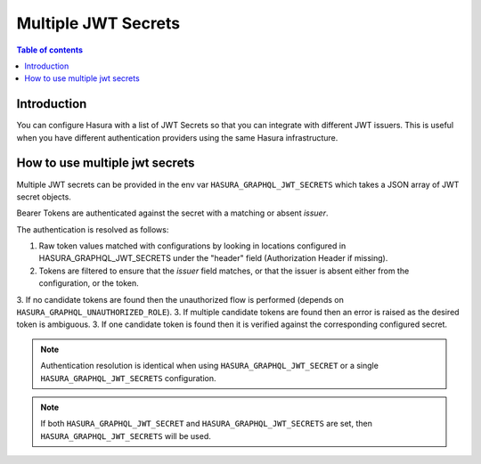 .. meta::
   :description: Hasura Cloud multiple JWT Secrets
   :keywords: hasura, docs, cloud, security, allow, , multiple, JWT, secrets

.. _multiple_jwt_secrets:

Multiple JWT Secrets
===========

.. contents:: Table of contents
  :backlinks: none
  :depth: 1
  :local:

Introduction
------------

You can configure Hasura with a list of JWT Secrets so that you can integrate with different JWT issuers. This is useful when you have different authentication providers using the same Hasura infrastructure.

How to use multiple jwt secrets
-------------------------------

Multiple JWT secrets can be provided in the env var ``HASURA_GRAPHQL_JWT_SECRETS`` which takes a JSON array of JWT secret objects.

Bearer Tokens are authenticated against the secret with a matching or absent `issuer`.

The authentication is resolved as follows:

1. Raw token values matched with configurations by looking in locations configured in HASURA_GRAPHQL_JWT_SECRETS under the "header" field (Authorization Header if missing).
2. Tokens are filtered to ensure that the `issuer` field matches, or that the issuer is absent either from the configuration, or the token.
3. If no candidate tokens are found then the unauthorized flow is performed (depends on ``HASURA_GRAPHQL_UNAUTHORIZED_ROLE``).
3. If multiple candidate tokens are found then an error is raised as the desired token is ambiguous.
3. If one candidate token is found then it is verified against the corresponding configured secret.

.. note::
   Authentication resolution is identical when using ``HASURA_GRAPHQL_JWT_SECRET`` or a single ``HASURA_GRAPHQL_JWT_SECRETS`` configuration.

.. note::

    If both ``HASURA_GRAPHQL_JWT_SECRET`` and ``HASURA_GRAPHQL_JWT_SECRETS`` are set, then ``HASURA_GRAPHQL_JWT_SECRETS`` will be used.
